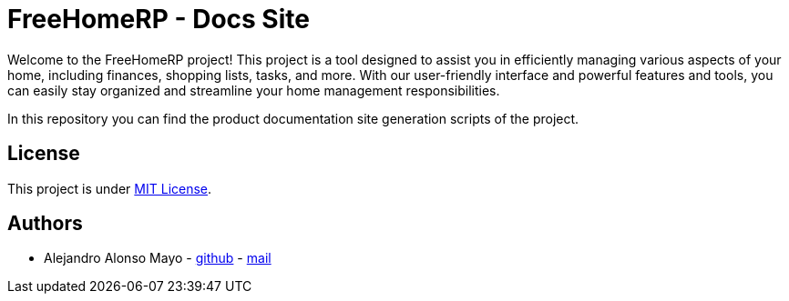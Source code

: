 = FreeHomeRP - Docs Site

Welcome to the FreeHomeRP project! This project is a tool designed to assist you in efficiently managing various aspects of your home, including finances, shopping lists, tasks, and more. With our user-friendly interface and powerful features and tools, you can easily stay organized and streamline your home management responsibilities.

In this repository you can find the product documentation site generation scripts of the project.

== License

This project is under https://github.com/freehomerp/docs-site/blob/main/LICENSE[MIT License].

== Authors

- Alejandro Alonso Mayo - https://github.com/AlejandroAM91[github] - mailto:alejandroalonsomayo@gmail.com[mail]
